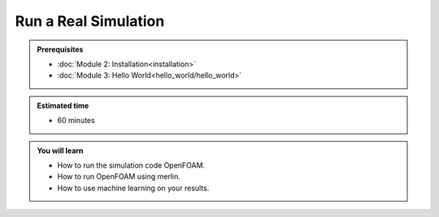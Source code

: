 Run a Real Simulation
=====================
.. admonition:: Prerequisites

      * :doc:`Module 2: Installation<installation>`
      * :doc:`Module 3: Hello World<hello_world/hello_world>`

.. admonition:: Estimated time

      * 60 minutes

.. admonition:: You will learn

      * How to run the simulation code OpenFOAM.
      * How to run OpenFOAM using merlin.
      * How to use machine learning on your results.
    
